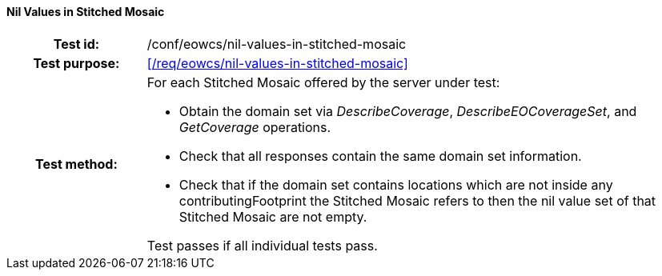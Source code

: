 ==== Nil Values in Stitched Mosaic
[cols=">20h,<80d",width="100%"]
|===
|Test id: |/conf/eowcs/nil-values-in-stitched-mosaic
|Test purpose: |<</req/eowcs/nil-values-in-stitched-mosaic>>
|Test method:
a|
For each Stitched Mosaic offered by the server under test:

* Obtain the domain set via _DescribeCoverage_, _DescribeEOCoverageSet_, and
  _GetCoverage_ operations.
* Check that all responses contain the same domain set information.
* Check that if the domain set contains locations which are not inside any
  contributingFootprint the Stitched Mosaic refers to then the nil value set of
  that Stitched Mosaic are not empty.

Test passes if all individual tests pass.
|===
